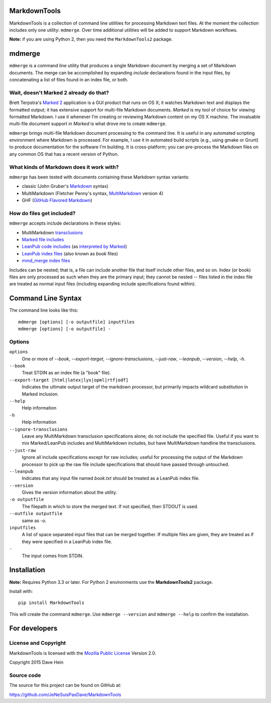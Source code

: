 MarkdownTools
==============

MarkdownTools is a collection of command line utilities for processing 
Markdown text files. At the moment the collection includes only one 
utility: ``mdmerge``. Over time additional utilities will be added to 
support Markdown workflows. 

**Note:** if you are using Python 2, then you need the 
``MarkdownTools2`` package.

mdmerge
=======

``mdmerge`` is a command line utility that produces a single Markdown document
by merging a set of Markdown documents. The merge can be accomplished by 
expanding *include* declarations found in the input files, by concatenating
a list of files found in an index file, or both.

Wait, doesn't Marked 2 already do that?
---------------------------------------

Brett Terpstra's `Marked 2`_ application is a GUI product that runs on OS X;
it watches Markdown text and displays the formatted output; it has 
extensive support for multi-file Markdown documents.
*Marked* is my tool of 
choice for viewing formatted Markdown. I use it whenever I'm creating or 
reviewing Markdown content on my OS X machine.
The invaluable multi-file document support in *Marked* is what drove me to
create ``mdmerge``.

.. _Marked 2: http://marked2app.com

``mdmerge`` brings multi-file Markdown document processing to the command line.
It is useful in any automated scripting environment where Markdown is
processed. For example, I use it in automated build scripts 
(e.g., using gmake or Grunt) to produce documentation for the
software I'm building.
It is cross-platform; you can pre-process the 
Markdown files on any common OS that has a recent version of Python.

What kinds of Markdown does it work with?
-----------------------------------------

``mdmerge`` has been tested with documents containing these Markdown syntax
variants:

* classic (John Gruber's Markdown_ syntax)
* MultiMarkdown (Fletcher Penny's syntax, MultiMarkdown_ version 4)
* GHF (`GitHub Flavored Markdown`_)

.. _Markdown:
	http://daringfireball.net/projects/markdown/syntax
.. _MultiMarkdown: http://fletcherpenney.net/multimarkdown/
.. _GitHub Flavored Markdown:
	https://help.github.com/articles/github-flavored-markdown

How do files get included?
--------------------------

``mdmerge`` accepts include declarations in these styles:

* MultiMarkdown transclusions_
* `Marked file includes`_
* `LeanPub code includes`_ (as `interpreted by Marked`_)
* `LeanPub index files`_ (also known as *book* files)
* `mmd_merge index files`_

.. _Marked file includes: 
	http://marked2app.com/help/Multi-File_Documents.html
.. _interpreted by Marked: 
	http://marked2app.com/help/Special_Syntax.html#includingcode
.. _LeanPub code includes: 
	https://leanpub.com/help/manual#leanpub-auto-code
.. _LeanPub index files: 
	https://leanpub.com/help/manual#leanpub-auto-the-booktxt-file
.. _transclusions: 
	http://fletcher.github.io/MultiMarkdown-4/transclusion
.. _mmd_merge index files: 
	https://github.com/fletcher/MMD-Support/blob/master/Utilities/mmd_merge.pl

Includes can be nested; that is, a file can include another file that itself
include other files, and so on. Index (or book) files are only processed
as such when they are the primary input; they cannot be nested -- files 
listed in the index file are treated as normal input files (including
expanding include specifications found within).

Command Line Syntax
===================

The command line looks like this:

::

	mdmerge [options] [-o outputfile] inputfiles
	mdmerge [options] [-o outputfile] -

Options
-------

``options``
	One or more of `--book`, `--export-target`, `--ignore-transclusions`,
	`--just-raw`, `--leanpub`, `--version`, `--help`, `-h`.

``--book``
	Treat STDIN as an index file (a "book" file).

``--export-target [html|latex|lyx|opml|rtf|odf]``
	Indicates the ultimate output target of the markdown processor, but 
	primarily impacts wildcard substitution in Marked inclusion.

``--help``
	Help information

``-h``
	Help information
	
``--ignore-transclusions``
	Leave any MultiMarkdown transclusion specifications alone; do not include
	the specified file. Useful if you want to mix Marked/LeanPub includes and
	MultiMarkdown includes, but have MultiMarkdown handline the transclusions.

``--just-raw``
	Ignore all include specifications except for raw includes; useful for
	processing the output of the Markdown processor to pick up the raw file include
	specifications that should have passed through untouched.

``--leanpub``
	Indicates that any input file named `book.txt` should be treated as a
	LeanPub index file.

``--version``
	Gives the version information about the utility.

``-o outputfile``
	The filepath in which to store the merged text. If not specified, then 
	STDOUT is used.

``--outfile outputfile``
	same as `-o`.

``inputfiles``
	A list of space separated input files that can be merged together. If
	multiple files are given, they are treated as if they were specified 
	in a LeanPub index file.

``-``
	The input comes from STDIN.


Installation
============

**Note:** Requires Python 3.3 or later. For Python 2 environments use
the **MarkdownTools2** package.

Install with::

	pip install MarkdownTools

This will create the command ``mdmerge``. Use ``mdmerge --version`` and 
``mdmerge --help`` to confirm the installation.

For developers
==============

License and Copyright
---------------------

MarkdownTools is licensed with the `Mozilla Public License`_ Version 2.0. 

Copyright 2015 Dave Hein

.. _Mozilla Public License: http://www.mozilla.org/MPL/2.0/

Source code
-----------

The source for this project can be found on GitHub at:

https://github.com/JeNeSuisPasDave/MarkdownTools

